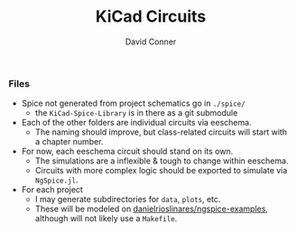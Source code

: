 #+TITLE:     KiCad Circuits
#+AUTHOR:    David Conner
#+EMAIL:     noreply@te.xel.io
#+DESCRIPTION: notes


*** Files

+ Spice not generated from project schematics go in =./spice/=
  - the =KiCad-Spice-Library= is in there as a git submodule
+ Each of the other folders are individual circuits via eeschema.
  - The naming should improve, but class-related circuits will start with a
    chapter number.
+ For now, each eeschema circuit should stand on its own.
  - The simulations are a inflexible & tough to change within eeschema.
  - Circuits with more complex logic should be exported to simulate via
    =NgSpice.jl=.
+ For each project
  - I may generate subdirectories for =data=, =plots=, etc.
  - These will be modeled on [[https://github.com/danielrioslinares/ngspice-examples/blob/master/lpflt_rc/Makefile][danielrioslinares/ngspice-examples]], although will
    not likely use a =Makefile=.
